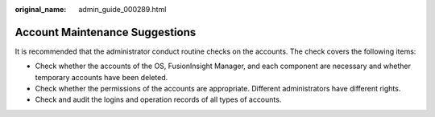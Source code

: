 :original_name: admin_guide_000289.html

.. _admin_guide_000289:

Account Maintenance Suggestions
===============================

It is recommended that the administrator conduct routine checks on the accounts. The check covers the following items:

-  Check whether the accounts of the OS, FusionInsight Manager, and each component are necessary and whether temporary accounts have been deleted.
-  Check whether the permissions of the accounts are appropriate. Different administrators have different rights.
-  Check and audit the logins and operation records of all types of accounts.
